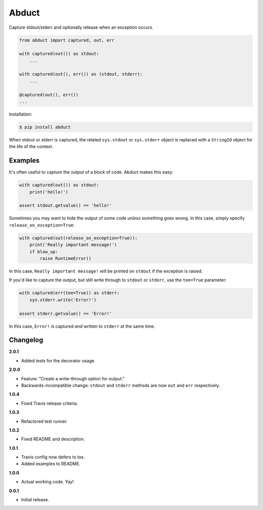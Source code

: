 Abduct |Version| |Build| |Coverage| |Health|
============================================

|Compatibility| |Implementations| |Format| |Downloads|

Capture stdout/stderr and optionally release when an exception occurs.

.. code:: python

    from abduct import captured, out, err

    with captured(out()) as stdout:
        ...

    with captured(out(), err()) as (stdout, stderr):
        ...

    @captured(out(), err())
    ...


Installation:

.. code:: console

    $ pip install abduct


When stdout or stderr is captured, the related ``sys.stdout`` or
``sys.stderr`` object is replaced with a ``StringIO`` object for the
life of the context.


Examples
--------

It's often useful to capture the output of a block of code. Abduct
makes this easy:

.. code:: python

    with captured(out()) as stdout:
        print('hello!')

    assert stdout.getvalue() == 'hello!'


Sometimes you may want to hide the output of some code *unless*
something goes wrong. In this case, simply specify
``release_on_exception=True``:

.. code:: python

    with captured(out(release_on_exception=True)):
        print('Really important message!')
        if blow_up:
            raise RuntimeError()


In this case, ``Really important message!`` will be printed on
``stdout`` if the exception is raised.

If you'd like to capture the output, but still write through to
``stdout`` or ``stderr``, use the ``tee=True`` parameter:

.. code:: python

    with captured(err(tee=True)) as stderr:
        sys.stderr.write('Error!')

    assert stderr.getvalue() == 'Error!'


In this case, ``Error!`` is captured *and* written to ``stderr``
at the same time.


Changelog
---------

**2.0.1**

- Added tests for the decorator usage.


**2.0.0**

- Feature: "Create a write-through option for output."
- Backwards-incompatible change: ``stdout`` and ``stderr`` methods are now ``out`` and ``err`` respectively.


**1.0.4**

- Fixed Travis release criteria.


**1.0.3**

- Refactored test runner.


**1.0.2**

- Fixed README and description.


**1.0.1**

- Travis config now defers to tox.
- Added examples to README.


**1.0.0**

- Actual working code. Yay!


**0.0.1**

- Initial release.


.. |Build| image:: https://travis-ci.org/themattrix/python-abduct.svg?branch=master
   :target: https://travis-ci.org/themattrix/python-abduct
.. |Coverage| image:: https://img.shields.io/coveralls/themattrix/python-abduct.svg
   :target: https://coveralls.io/r/themattrix/python-abduct
.. |Health| image:: https://landscape.io/github/themattrix/python-abduct/master/landscape.svg
   :target: https://landscape.io/github/themattrix/python-abduct/master
.. |Version| image:: https://img.shields.io/pypi/v/abduct.svg?label=version
   :target: https://pypi.python.org/pypi/abduct
.. |Downloads| image:: https://img.shields.io/pypi/dm/abduct.svg
   :target: https://pypi.python.org/pypi/abduct
.. |Compatibility| image:: https://img.shields.io/pypi/pyversions/abduct.svg
   :target: https://pypi.python.org/pypi/abduct
.. |Implementations| image:: https://img.shields.io/pypi/implementation/abduct.svg
   :target: https://pypi.python.org/pypi/abduct
.. |Format| image:: https://img.shields.io/pypi/format/abduct.svg
   :target: https://pypi.python.org/pypi/abduct
